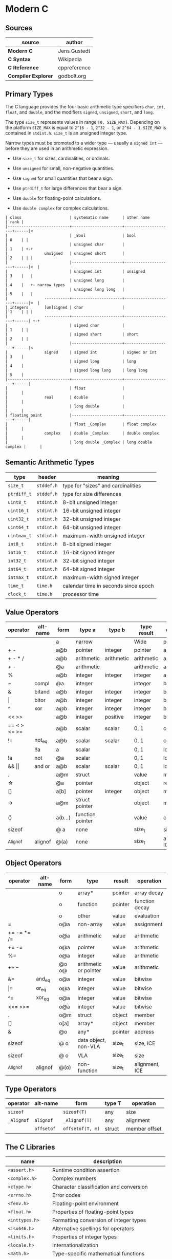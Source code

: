 * Modern C

** Sources

| source              | author       |
|---------------------+--------------|
| *Modern C*          | Jens Gustedt |
| *C Syntax*          | Wikipedia    |
| *C Reference*       | cppreference |
| *Compiler Explorer* | godbolt.org  |

** Primary Types

The C language provides the four basic arithmetic type specifiers ~char~, ~int~, ~float~,
and ~double~, and the modifiers ~signed~, ~unsigned~, ~short~, and ~long~.

The type ~size_t~ represents values in range ~[0, SIZE_MAX]~. Depending on the platform ~SIZE_MAX~
is equal to ~2^16 - 1~, ~2^32 - 1~, or ~2^64 - 1~. ~SIZE_MAX~ is contained in ~stdint.h~. ~size_t~
is an unsigned integer type.

Narrow types must be promoted to a wider type — usually a ~signed int~ — before they are used
in an arithmetic expression.

- Use ~size_t~ for sizes, cardinalities, or ordinals.

- Use ~unsigned~ for small, non-negative quantities.

- Use ~signed~ for small quantities that bear a sign.

- Use ~ptrdiff_t~ for large differences that bear a sign.

- Use ~double~ for floating-point calculations.

- Use ~double complex~ for complex calculations.

#+begin_example
  | class                     | systematic name      | other name          | rank |
  |---------------------------+----------------------+---------------------+------|<
  |                           | _Bool                | bool                | 0    | |
  |                           | unsigned char        |                     | 1    | +-+
  |                unsigned   | unsigned short       |                     | 2    | | |
  |                           |----------------------+---------------------+------|<  |
  |                           | unsigned int         | unsigned            | 3    |   |
  |                           | unsigned long        |                     | 4    |   +- narrow types
  |                           | unsigned long long   |                     | 5    |   |
  |                -----------+----------------------+---------------------+------|<  |
  | integers       [un]signed | char                 |                     | 1    | | |
  |                -----------+----------------------+---------------------+------| +-+
  |                           | signed char          |                     | 1    | |
  |                           | signed short         | short               | 2    | |
  |                           |----------------------+---------------------+------|<
  |                signed     | signed int           | signed or int       | 3    |
  |                           | signed long          | long                | 4    |
  |                           | signed long long     | long long           | 5    |
  |---------------------------+----------------------+---------------------+------|
  |                           | float                |                     |      |
  |                real       | double               |                     |      |
  |                           | long double          |                     |      |
  | floating point            |----------------------+---------------------+------|
  |                           | float _Complex       | float complex       |      |
  |                complex    | double _Complex      | double complex      |      |
  |                           | long double _Complex | long double complex |      |
#+end_example

** Semantic Arithmetic Types

| type        | header     | meaning                              |
|-------------+------------+--------------------------------------|
| ~size_t~    | ~stddef.h~ | type for "sizes" and cardinalities   |
|-------------+------------+--------------------------------------|
| ~ptrdiff_t~ | ~stddef.h~ | type for size differences            |
|-------------+------------+--------------------------------------|
| ~uint8_t~   | ~stdint.h~ | 8-bit unsigned integer               |
|-------------+------------+--------------------------------------|
| ~uint16_t~  | ~stdint.h~ | 16-bit unsigned integer              |
|-------------+------------+--------------------------------------|
| ~uint32_t~  | ~stdint.h~ | 32-bit unsigned integer              |
|-------------+------------+--------------------------------------|
| ~uint64_t~  | ~stdint.h~ | 64-bit unsigned integer              |
|-------------+------------+--------------------------------------|
| ~uintmax_t~ | ~stdint.h~ | maximum-width unsigned integer       |
|-------------+------------+--------------------------------------|
| ~int8_t~    | ~stdint.h~ | 8-bit signed integer                 |
|-------------+------------+--------------------------------------|
| ~int16_t~   | ~stdint.h~ | 16-bit signed integer                |
|-------------+------------+--------------------------------------|
| ~int32_t~   | ~stdint.h~ | 32-bit signed integer                |
|-------------+------------+--------------------------------------|
| ~int64_t~   | ~stdint.h~ | 64-bit signed integer                |
|-------------+------------+--------------------------------------|
| ~intmax_t~  | ~stdint.h~ | maximum-width signed integer         |
|-------------+------------+--------------------------------------|
| ~time_t~    | ~time.h~   | calendar time in seconds since epoch |
|-------------+------------+--------------------------------------|
| ~clock_t~   | ~time.h~   | processor time                       |

** Value Operators

| operator          | alt-name | form    | type a           | type b     | type result | operation      |
|-------------------+----------+---------+------------------+------------+-------------+----------------|
|                   |          | a       | narrow           |            | Wide        | promotion      |
| + -               |          | a@b     | pointer          | integer    | pointer     | arithmetic     |
| + - * /           |          | a@b     | arithmetic       | arithmetic | arithmetic  | arithmetic     |
| + -               |          | @a      | arithmetic       |            | arithmetic  | arithmetic     |
| %                 |          | a@b     | integer          | integer    | integer     | arithmetic     |
| ~                 | compl    | @a      | integer          |            | integer     | bitwise        |
| &                 | bitand   | a@b     | integer          | integer    | integer     | bitwise        |
| \vert{}           | bitor    | a@b     | integer          | integer    | integer     | bitwise        |
| ^                 | xor      | a@b     | integer          | integer    | integer     | bitwise        |
| << >>             |          | a@b     | integer          | positive   | integer     | bitwise        |
| == < > <= >=      |          | a@b     | scalar           | scalar     | 0, 1        | comparison     |
| !=                | not_eq   | a@b     | scalar           | scalar     | 0, 1        | comparsion     |
|                   | !!a      | a       | scalar           |            | 0, 1        | logic          |
| !a                | not      | @a      | scalar           |            | 0, 1        | logic          |
| && \vert{}\vert{} | and or   | a@b     | scalar           | scalar     | 0, 1        | logic          |
| .                 |          | a@m     | struct           |            | value       | member         |
| \star{}           |          | @a      | pointer          |            | object      | reference      |
| []                |          | a[b]    | pointer          | integer    | object      | member         |
| ->                |          | a@m     | struct pointer   |            | object      | member         |
| ()                |          | a(b...) | function pointer |            | value       | call           |
| sizeof            |          | @ a     | none             |            | size_t      | size, ICE      |
| _Alignof          | alignof  | @(a)    | none             |            | size_t      | alignment, ICE |

** Object Operators

| operator    | alt-name | form  | type                  | result  | operation      |
|-------------+----------+-------+-----------------------+---------+----------------|
|             |          | o     | array*                | pointer | array decay    |
|             |          | o     | function              | pointer | function decay |
|             |          | o     | other                 | value   | evaluation     |
| =           |          | o@a   | non-array             | value   | assignment     |
| += -= *= /= |          | o@a   | arithmetic            | value   | arithmetic     |
| += -=       |          | o@a   | pointer               | value   | arithmetic     |
| %=          |          | o@a   | integer               | value   | arithmetic     |
| ++ --       |          | @o o@ | arithmetic or pointer | value   | arithmetic     |
| &=          | and_eq   | o@a   | integer               | value   | bitwise        |
| \vert{}=    | or_eq    | o@a   | integer               | value   | bitwise        |
| ^=          | xor_eq   | o@a   | integer               | value   | bitwise        |
| <<= >>=     |          | o@a   | integer               | value   | bitwise        |
| .           |          | o@m   | struct                | object  | member         |
| []          |          | o[a]  | array*                | object  | member         |
| &           |          | @o    | any*                  | pointer | address        |
| sizeof      |          | @ o   | data object, non-VLA  | size_t  | size, ICE      |
| sizeof      |          | @ o   | VLA                   | size_t  | size           |
| _Alignof    | alignof  | @(o)  | non-function          | size_t  | alignment, ICE |

** Type Operators

| operator   | alt-name   | form             | type T | operation     |
|------------+------------+------------------+--------+---------------|
| ~sizeof~   |            | ~sizeof(T)~      | any    | size          |
| ~_Alignof~ | ~alignof~  | ~_Alignof(T)~    | any    | alignment     |
|            | ~offsetof~ | ~offsetof(T, m)~ | struct | member offset |

** The C Libraries

| name              | description                                  |
|-------------------+----------------------------------------------|
| ~<assert.h>~      | Runtime condition assertion                  |
| ~<complex.h>~     | Complex numbers                              |
| ~<ctype.h>~       | Character classification and conversion      |
| ~<errno.h>~       | Error codes                                  |
| ~<fenv.h>~        | Floating-point environment                   |
| ~<float.h>~       | Properties of floating-point types           |
| ~<inttypes.h>~    | Formatting conversion of integer types       |
| ~<iso646.h>~      | Alternative spellings for operators          |
| ~<limits.h>~      | Properties of integer types                  |
| ~<locale.h>~      | Internationalization                         |
| ~<math.h>~        | Type-specific mathematical functions         |
| ~<setjmp.h>~      | Non-local jumps                              |
| ~<signal.h>~      | Signal-handling functions                    |
| ~<stdalign.h>~    | Alignment of objects                         |
| ~<stdarg.h>~      | Functions with varying numbers of arguments  |
| ~<stdatomic.h>~   | Atomic operations                            |
| ~<stdbool.h>~     | Booleans                                     |
| ~<stddef.h>~      | Basic types and macros                       |
| ~<stdint.h>~      | Exact-width integer types                    |
| ~<stdio.h>~       | Input and output                             |
| ~<stdlib.h>~      | Basic functions                              |
| ~<stdnoreturn.h>~ | Non-returning functions                      |
| ~<string.h>~      | String handling                              |
| ~<tgmath.h>~      | Type-generic mathematical functions          |
| ~<threads.h>~     | Threads and control structures               |
| ~<time.h>~        | Handling time                                |
| ~<uchar.h>~       | Unicode characters                           |
| ~<wchar.h>~       | Wide strings                                 |
| ~<wctype.h>~      | Wide character classification and conversion |

** Derived Data Types

- Arrays :: Combine items that all have the same base type.

  - fixed-length arrays (FLA)

  - variable-length arrays (VLA)

- Structures :: Combine items that may have different base types.

- Pointers :: Entities that refer to an object in memory, are null, or are indeterminate.

- Unions :: Overlay items of different base types in the same memory location.

- typedef :: Creates a new name for an existing type.

*** Arrays

- Arrays are not pointers, although the two are closely related.

- An array in a condition evaluates ~true~. The truth comes from the array decay operation.

- There are array objects but no array values.

- Arrays can't be compared.

- Arrays can't be assigned to.

- *VLAs* can't have initializers.

- *VLAs* can't be declared outside functions.

- The length of an *FLA* is determined by an integer constant expression (*ICE*) or
  by an initializer.

- An array-length specification must be strictly positive.

- An array with a length that is not an integer constant expression is a *VLA*.

- The length of array ~A~ is ~(sizeof A)/(sizeof A[0])~.

- The innermost dimension of an array parameter to a function is lost.

- Don't use the ~sizeof~ operator on array parameters to functions.

- Array parameters behave as if the array is *passed by reference*.

- A string is a 0-terminated array of *char*. An array of *char* without a 0-terminator
  is not a string.

#+begin_src c
  // Equivalent declarations.
  char ted1    = "ted";
  char ted2    = { "ted" };
  char ted3    = { 't', 'e', 'd', '\0' };
  char ted4[4] = { 't', 'e', 'd' };

  // Not a string.
  char ted5[3] = { 't', 'e', 'd' };
#+end_src

- Using a string function with a non-string has undefined behavior.

*** Pointers

The term *pointer* stands for a special derived type construct that "points" or "refers" to
something. Pointers are considered scalar values: arithmetic operations are defined for them,
such as offset addition and subtraction. They have state, including a dedicated null state.

- ~*~ (object-of) operator :: In a declaration, the operator declares a new pointer type.
  In an expression, the operator accesses an object to which a pointer refers.

- ~&~ (address-of) operator :: Refers to an object through its address.

- Pointers are either valid, null, or indeterminate.

- Initialization or assignment with ~0~ makes a pointer null.

- In logical expressions, pointers evaluate to ~false~ if they are null.

- Indeterminate pointers lead to undefined behavior. If we can't ensure that a pointer
  is valid, we must at least ensure that it is set to null.

- Always initialize pointers.

- Using the *object-of* operator, (*\star{}*), with an indeterminate or null pointer has
  undefined behavior. An indeterminate pointer might access a random object in memory,
  whereas a null pointer will crash a program. This null pointer behavior is considered
  a feature.

- A valid pointer points to the first element of an array of its reference type.
  In other words, a pointer may reference either a single value in memory or an
  array of unknown length *n*.

#+begin_src c
  void swap(double* p1, double* p2) {
    double temp = *p1;
    *p1 = *p2;
    *p2 = temp;
  }

  // - equivalent ->

  void swap(double p1[static 1], double p2[static 1]) {
    double temp = p1[0];
    p1[0] = p2[0];
    p2[0] = temp;
  }
#+end_src

**** Pointer Arithmetic

#+begin_src c
  // === Sum 1 ===
  //
  //      0              i              length - 1
  //       --------       --------       --------
  // a -> | double | ... | double | ... | double |
  //       --------       --------       --------
  //                          ^
  //                          |
  //                        a + i
  //
  double sum(size_t length, double const* a) {
    double sum = 0.0;
    for (size_t i = 0; i < length; i += 1) {
      sum += *(a + i);
    }
    return sum;
  }

  // === Sum 2 ===
  //
  //      0              i              length - 1
  //       --------       --------       --------
  // a -> | double | ... | double | ... | double | ...
  //       --------       --------       --------
  //                     ^                             ^
  //                     |                             |
  //                     p                           a + length
  //
  double sum(size_t length, double const* a) {
    double sum = 0.0;
    for (double const* p = a; p < a+length; p += 1) {
      sum += *p;
    }
    return sum;
  }

  // === Sum 3 ===
  //
  //      0              i              length - 1
  //       --------       --------       --------
  // a -> | double | ... | double | ... | double | ...
  //       --------       --------       --------
  //                     ^                             ^
  //                     |                             |
  //                     a                            end
  //
  double sum(size_t length, double const* a) {
    double sum = 0.0;
    for (double const*const end = a + length; a < end; a += 1) {
      sum += *a;
    }
    return sum;
  }

  // === Decrement ===
  pointer--
  // - equivalent ->
  pointer - 1 * sizeof(type)

  // === Increment ===
  pointer++
  // - equivalent ->
  pointer + 1 * sizeof(type)

  //  === Memory ===
  //  -----------------------------------
  // | 0 | 1 | 2 | 3 | 4 | 5 | 6 | 7 | 8 |
  //  -----------------------------------
  //   <---------------^--------------->
  //  ptr--           ptr             ptr++
  //
  //  where sizeof(type) = 4 bytes

  // === Addition ===
  pointer + 2
  // - equivalent ->
  pointer + 2 * sizeof(type)

  //  === Memory ===
  //  -----------------------------------
  // | 0 | 1 | 2 | 3 | 4 | 5 | 6 | 7 | 8 |
  //  -----------------------------------
  //   +------------------------------->
  //  ptr                          ptr + 2
  //
  //  where sizeof(type) = 4 bytes

  // === Subtraction ===
  pointer - 2
  // - equivalent ->
  pointer - 2 * sizeof(type)

  //  === Memory ===
  //  -----------------------------------
  // | 0 | 1 | 2 | 3 | 4 | 5 | 6 | 7 | 8 |
  //  -----------------------------------
  //   <-------------------------------+
  //  ptr - 2                         ptr
  //
  //  where sizeof(type) = 4 bytes
#+end_src

- The length of an array object cannot be reconstructed from a pointer.

- Pointers are not arrays but can refer to arrays.

- Only subtract pointers from elements of an array object — the same array object.
  Calculates the offset between two addresses.

#+begin_example
  // === Pointer Subtraction ===
  pointer 8 - pointer 4 = 4 bytes

  sizeof(integer) = 4 bytes

  4 / sizeof(integer) = offset 1
#+end_example

- All pointer differences have type ~ptrdiff_t~.

- Use ~ptrdiff_t~ to encode signed differences of positions or sizes.

- For printing, cast pointer values to ~void*~, and use the format ~%p~ specifier.

- Accessing an object that has a *trap representation* of its type is undefined behavior.

- trap representation :: A nonsense bit pattern that is unintentionally interpreted as
  a specific type.

- When dereferenced, a pointed-to object must be of the designated type.

- A pointer must point to a valid object or one position beyond a valid object or be null.

- Don't use ~NULL~. It hides more than it clarifies. Generally, use ~0~. Otherwise, use
  the sequence ~(void*)0~ for pointers.

| ~NULL~ expansion      | type               |
|-----------------------+--------------------|
| ~0U~                  | unsigned           |
| ~0~, ~'\0'~, ~enum 0~ | signed             |
| ~0UL~                 | unsigned long      |
| ~0L~                  | signed long        |
| ~0ULL~                | unsigned long long |
| ~0LL~                 | signed long long   |
| ~(void*)0~            | void*              |

- Don't hide pointers in a ~typedef~.

- Array and pointer access are the same. ~A[i]~ is equivalent to ~*(A + i)~

- array-to-pointer decay :: Evaluation of an array ~A~ returns ~&A[0]~. Whenever an array
  occurs that requires a value, it decays to a pointer and all additional information is
  lost.

- For structs, operations ~(*object).x~ and ~object->x~ are equivalent.

- In a function declaration, any array parameter rewrites to a pointer.

- Only the innermost dimension of an array parameter is rewritten. ~A[x][y]~ becomes ~(*A)[y]~.

- Declare length parameters before array parameters.

- The validity of array arguments to functions must be guaranteed by the programmer.

- function decay :: A function ~f~ without a following opening ~(~ decays to a pointer to
  its start.

- Function pointers must be used with their exact type. The calling conventions for functions
  with different prototypes may be quite different and the pointer itself tracks none of this.

- The function call operator ~(...)~ applies to function pointers.

In terms of the abstract state machine, pointer decay is always performed, and a function
is always called via a function pointer:

#+begin_src c
  double f(double x);

  // Equivalent calls to "f". Steps in the abstract state machine.
  f(7);     // Decay -> call
  (&f)(7);  // Address of -> call
  (*f)(7);  // Decay -> dereference -> decay -> call
  (*&f)(7); // Address of -> dereference -> decay -> call
  (&*f)(7); // Decay -> dereference -> address of -> call
#+end_src

*** Structures

#+begin_src c
  // Declare type.
  struct birds {
    char const* jay;
    char const* magpie;
    char const* raven;
    char const* chough;
  };

  struct birds names = {
    .jay    = "Joe",
    .magpie = "Frau",
    .raven  = "Lissy",
    .chough = "Henry",
  };

  // - Equivalent ->

  struct birds names;

  names.jay    = "Joe";
  names.magpie = "Frau";
  names.raven  = "Lissy";
  names.chough = "Henry";

  struct Point {
    double x;
    double y;
  };

  // === or ===

  typedef struct Point {
    double x;
    double y;
  } Point;

  Point coordinate = { 3, 4 };
  // As of C99, struct fields can be set by name.
  Point coordinate = { .x = 3, .y = 4 };
#+end_src

- Omitted structure initializers force the corresponding member to 0.

- A structure's initializer must initialize at least one member.

- Structure parameters are passed by value.

- Structures can be assigned with ~=~ but not compared with ~==~ or ~!=~.

- All struct declarations in a nested declaration have the same scope of visibility.

*** Type Aliases

- Forward-declare a ~struct~ within a ~typedef~ using the same identifier as the tag name.

#+begin_src c
  typedef struct birds birds;
  struct birds { ... };
#+end_src

- A ~typedef~ only creates an alias for a type, but never a new type.

- Identifier names terminating with ~_t~ for ~typdef~ are reserved by convention.

** Flexible Array Members

*Flexible Array Members are a feature introduced in the C99 standard that allow structs
to contain a variable-sized array, preferably declared as the last member. The structure
must contain at least one named member in addition to the flexible array. The size of
the structure is determined by the static size of its other members plus the
dynamically-allocated memory of the array.

#+begin_src c
  typedef struct Student {
    int id;
    // Convention to store the size of the flexible array.
    int size;
    // Flexible Array Member.
    char name[];
  } Student;

  Student* new_student(Student* student, int id, char name[]) {
    student = malloc(sizeof(*student) + sizeof(char) * strlen(name));

    student->id = id;
    strcpy(student->name, name);

    student->size = (sizeof(*student) + sizeof(char) * strlen(student->name));

    return student;
  }
#+end_src

** The C Memory Model

- Each pointer type is derived from another type, it base type. Each derived type is a distinct
  new type.

- Uniform memory model :: All objects are an assemblage of *bytes*. The ~sizeof~ operator
  measures the size of an object in terms of bytes that it uses. There are three distinct
  types that by definition use exactly one byte of memory: the character type ~char~,
  ~unsigned char~, and ~signed char~.

- ~sizeof(char)~ is ~1~ by definition.

- Every object ~A~ can be viewed as ~unsigned char[sizeof A]~. All objects can be inspected
  and manipulated as if they were arrays of a particular character type.

#+begin_example
  === Two's Complement Signed Representation — Little Endian Object Representation ===

                                          +---------------------------+
                                          |                   30      |
         Semantic Type                    | int32_t  -b₃₁2³¹ + Σ bᵢ2ⁱ |
                                          |                   i=0     |
                                          +---------------------------+
                                                        |
                                                        |
                                                     typedef
                                                        |
                                                        |
                                         +------------------------------+
                                         |                      30      |
            Basic Type                   | signed int  -b₃₁2³¹ + Σ bᵢ2ⁱ |
                                         |                      i=0     |
                                         +------------------------------+
                                                        |
                                                        |
                                               sign representation
                                                        |
                                  [3]           [2]     |     [1]         [0]
                            +-------------+-------------+------------+-----------+
  Binary Representation     | b31 ... b24 | b23 ... b16 | b15 ... b8 | b7 ... b0 |
                            +-------------+-------------+------------+-----------+
                                                        |
                                                        |
                                                    endianness
                                                        |
                               [0]             [1]      |      [2]             [3]
                        +---------------+---------------+---------------+---------------+
  Object Representation | unsigned char | unsigned char | unsigned char | unsigned char |
                        +---------------+---------------+---------------+---------------+
       unsigned char[4]  +0     |        +1     |        +2     |        +3     |
                        +---------------+---------------+---------------+---------------+
       Storage Instance | byte          | byte          | byte          | byte          |
                        +---------------+---------------+---------------+---------------+
                  void*  +0     |        +1     |        +2     |        +3     |
                        +---------------+---------------+---------------+---------------+
     OS/Physical Memory | byte          | byte          | byte          | byte          |
                        +---------------+---------------+---------------+---------------+
#+end_example

- Use the type ~char~ for character and string data.

- Use the type ~unsigned char~ as the atom of all object types.

- The ~sizeof~ operator can be applied to objects and object types.

- The size of all objects of type ~T~ is ~sizeof(T)~.

#+begin_quote
  "Unfortunately, the types that are used to compose all other object types are derived
   from *char*, the type we looked at for the characters of strings. This is merely a
   historical accident, and you shouldn’t read too much into it. In particular, you
   should clearly distinguish the two different use cases."

  — Jens Gustedt
#+end_quote

- With the exclusion of character types, only pointers of the same base type may alias.

*** Pointers to Unspecific Objects

The object representation ~unsigned char[sizeof A]~ of object ~A~ provides access to
memory that is stripped of its original type information. C has a tool to handle such
pointers more generically. These are pointers to non-type ~void~.

- Any object pointer converts to and from ~void*~. Think of a ~void*~ pointer that holds the
  address of an existing object as a pointer into a storage instance that holds that object.
  Object pointers are considered separate from function pointers.

- An object has storage, type, and value.

- Converting an object pointer to ~void*~ and then back to the same type is the identity
  operation. Converting to ~void*~ loses the type information, but the value remains intact.

- Casting :: ~(T)X~ casts an expression of type ~X~ to type ~T~.

#+begin_quote
  "In addition to the implicit conversions that we have seen until now, C also allows us to
   convert explicitly using casts. With a cast, you are telling the compiler that you know
   better than it does, that the type of the object behind the pointer is not what it thinks,
   and that it should shut up. In most use cases that I have come across in real life, the
   compiler was right and the programmer was wrong: even experienced programmers tend to abuse
   casts to hide poor design decisions concerning types."

  — Jens Gustedt
#+end_quote

- Effective Types :: To cope with the different views of the same object that pointers may provide,
  C has introduced the concept of effective types, which heavily restrict how an object can be
  accessed.

- Objects must be accessed through their effective type or through a pointer to a character type.

- Any member of an object that has an effective ~union~ type can be accessed at any time, provided
  the byte representation amounts to a valid value of the access type.

- The effective type of a variable or compound literal is the type of its declaration.

- Variables and compound literals must be accessed through their declared type or through a
  pointer to a character type. Any object can be seen as being composed of ~unsigned char~,
  but no array of unsigned chars can be used through another type.

- Memory can be aligned differently according to the need for a specific data type.
  Most non-character types must start at a particular byte position — usually a word boundary.
  Only particular arrays of ~unsigned char~ can represent particular object types.

** Storage

- Static :: Either objects defined in file scope or variables declared within function blocks
  that are prefixed with the storage specifier ~static~. These object lifetimes span the entire
  program execution, either being completely defined at compile time or resolved by a system's
  startup procedure.

  - *static storage duration* is not the same as declaring a variable with the *storage class*
    ~static~. The latter ensures that a variable or function has internal linkage.

  - Objects with static storage duration are always initialized.

- Automatic :: Any block-scope variables that are not declared ~static~, block-scope compound
  literals, and some temporary objects that are returned by function calls. They are typically
  local variables created when program execution enters the scope in which they are defined
  and are destroyed when that scope is exited. Such object lifetimes can be determined by the
  compiler.

  - Unless they are VLA or temporary objects, automatic objects have a lifetime corresponding
    to the execution of their block of definition.

  - For an object that is not VLA, lifetime starts when the scope of the definition is entered,
    and it ends when that scope is left.

  - Initializers of automatic variables and compound literals are evaluated each time the
    definition is met.

  - Each recursive call to a function creates a new local instance of an automatic object.

  - The ~&~ operator is not allowed for variables declared with ~register~, meaning variables
    declared with ~register~ can't alias.

- Allocated :: Objects that are created and destroyed at runtime via ~malloc~ and related
  allocation functions. These storage instances are byte arrays and do not have interpretation
  as objects. They acquire an effective type only after something is stored inside them. Each
  newly-allocated array returns ~void*~, a pointer without type information. Assignment converts
  the pointer to its effective type.

  - ~malloc~ indicates failure by a returning a null pointer value — typically ~(void*)0~.

  - For every allocation, there must be a ~free~. Only call ~free~ with pointers as they
    are returned by ~malloc~, ~calloc~, ~aligned_alloc~, or ~realloc~.

#+begin_src c
  #include <stdlib.h>

  void* malloc(size_t size);
  void* free(void* ptr);
  // calloc (clear allocate) sets all bits of new storage to 0.
  void* calloc(size_t nmemb, size_t size);
  void* realloc(void* ptr, size_t size);
  void* aligned_alloc(size_t alignment, size_t size);
#+end_src

| storage class   | lifetime                      | scope                     | default initializer    |
|-----------------+-------------------------------+---------------------------+------------------------|
| ~auto~          | block (stack)                 | block                     | uninitialized          |
| ~register~      | block (stack or CPU register) | block                     | uninitialized          |
| ~static~        | program                       | block or unit compilation | zero                   |
| ~extern~        | program                       | global (entire program)   | zero                   |
| ~_Thread_local~ | thread                        |                           |                        |
| none            | dynamic (heap)                |                           | zero if using ~calloc~ |

** The State Machine: C to Assembly

*** Numbers Loop

**** C Source Code

#+begin_src c
  int add(int x, int y) {
      return x + y;
  }

  int main (int argc, char *argv[]) {
      int index =  0;
      int bound = 10;
      int sum   =  0;

      int numbers[10] = { 1, 2, 3, 4, 5, 6, 7, 8, 9, 10 };

      while (index <= bound) {
          sum = add(sum, numbers[index]);
          index += 1;
      }

      return 0;
  }
#+end_src

**** Assembly Output ~x86-64 gcc 14.2~

#+begin_src asm
  add:
          push    rbp                           ; <+
          mov     rbp, rsp                      ;  |
          mov     DWORD PTR [rbp-4], edi        ;  |- Setup state for "add" function;
          mov     DWORD PTR [rbp-8], esi        ;  |
          mov     edx, DWORD PTR [rbp-4]        ;  |
          mov     eax, DWORD PTR [rbp-8]        ; <+
          add     eax, edx                      ; <-- Call the add operator.
          pop     rbp                           ; <-- Return to caller of "add" function.
          ret                                   ; <+
  main:
          push    rbp                           ; <+
          mov     rbp, rsp                      ;  |
          sub     rsp, 80                       ;  |- Setup up state for "main" function.
          mov     DWORD PTR [rbp-68], edi       ;  |
          mov     QWORD PTR [rbp-80], rsi       ; <+
          mov     DWORD PTR [rbp-4], 0          ; <-- Move 0 into "index".
          mov     DWORD PTR [rbp-12], 10        ; <-- Move 10 into "bound".
          mov     DWORD PTR [rbp-8], 0          ; <-- Move 0 into "sum".
          mov     DWORD PTR [rbp-64], 1         ; <+
          mov     DWORD PTR [rbp-60], 2         ;  |
          mov     DWORD PTR [rbp-56], 3         ;  |
          mov     DWORD PTR [rbp-52], 4         ;  |
          mov     DWORD PTR [rbp-48], 5         ;  |- Setup "numbers" array.
          mov     DWORD PTR [rbp-44], 6         ;  |
          mov     DWORD PTR [rbp-40], 7         ;  |
          mov     DWORD PTR [rbp-36], 8         ;  |
          mov     DWORD PTR [rbp-32], 9         ;  |
          mov     DWORD PTR [rbp-28], 10        ; <+
          jmp     .L4                           ; <-- Jump to "while" loop section of "main".
  .L5:
          mov     eax, DWORD PTR [rbp-4]        ; <-- Move "index" into register "eax".
          cdqe                                  ; <-- RAX := SignExtend(EAX)
          mov     edx, DWORD PTR [rbp-64+rax*4] ; <-- Index into "numbers" array.
          mov     eax, DWORD PTR [rbp-8]        ; <-- Move "sum" into "eax" register.
          mov     esi, edx                      ; <-- Move "numbers[index]" into "esi" register
          mov     edi, eax                      ; <-- Move "sum" from "eax" register to "edi" register.
          call    add                           ; <-- Call "add" function.
          mov     DWORD PTR [rbp-8], eax        ; <-- Move result into "sum" register.
          add     DWORD PTR [rbp-4], 1          ; <-- Add 1 into "index" register
  .L4:
          mov     eax, DWORD PTR [rbp-4]        ; <+
          cmp     eax, DWORD PTR [rbp-12]       ;  |- Setup "while" loop and jump to body if condition is satisfied.
          jle     .L5                           ; <+
          mov     eax, 0                        ; <-- Return success code 0 from "main".
          leave                                 ; <-- Exit "main".
          ret                                   ; <+
#+end_src

*** Copy String

**** C Source Code

#+begin_src c
  #include <stdlib.h>

  char* copy_string(char* destination, const char* source) {
      char* saved = destination;
      while (*source != '\0') {
          *destination = *source;
          source += 1;
          destination += 1;
      }
      *destination = '\0';
      return saved;
  }

  const char* name = "Jared Clarke";

  int main(int argc, char* argv[]) {
      char* text = malloc(13);
      copy_string(text, name);
      free(text);
      text = NULL;
      return 0;
  }
#+end_src

**** Assembly Output ~x86-64 gcc 14.2~

#+begin_src asm
  copy_string:
          push    rbp                      ; <+
          mov     rbp, rsp                 ;  |- Set up state for "copy_string" function.
          mov     QWORD PTR [rbp-24], rdi  ;  |
          mov     QWORD PTR [rbp-32], rsi  ; <+
          mov     rax, QWORD PTR [rbp-24]  ; <-- Save the first pointer to "destination".
          mov     QWORD PTR [rbp-8], rax   ; <+
          jmp     .L2                      ; <-- Jump to "while" loop.
  .L3:
          mov     rax, QWORD PTR [rbp-32]  ; <+
          movzx   edx, BYTE PTR [rax]      ;  |- Copy value from "source" to "destination".
          mov     rax, QWORD PTR [rbp-24]  ;  |
          mov     BYTE PTR [rax], dl       ; <+
          add     QWORD PTR [rbp-32], 1    ; <-- Increment pointer to "source".
          add     QWORD PTR [rbp-24], 1    ; <-- Increment pointer to "destination".
  .L2:
          mov     rax, QWORD PTR [rbp-32]  ; <+
          movzx   eax, BYTE PTR [rax]      ;  |- If predicate is satisfied, jump to "while" block.
          test    al, al                   ;  |
          jne     .L3                      ; <+
          mov     rax, QWORD PTR [rbp-24]  ; <+- Append '\0' to end of "destination" array.
          mov     BYTE PTR [rax], 0        ; <+
          mov     rax, QWORD PTR [rbp-8]   ; <-- Return first pointer to "destination".
          pop     rbp                      ; <+- Return to caller of "copy_string".
          ret                              ; <+
  .LC0:
          .string "Jared Clarke"           ; <-- String literal.
  name:
          .quad   .LC0
  main:
          push    rbp                      ; <+
          mov     rbp, rsp                 ;  |
          sub     rsp, 32                  ;  |- Set up state for "main" function.
          mov     DWORD PTR [rbp-20], edi  ;  |
          mov     QWORD PTR [rbp-32], rsi  ; <+
          mov     edi, 13                  ; <+
          call    malloc                   ;  |- Allocate a 13-part array of type "char".
          mov     QWORD PTR [rbp-8], rax   ; <+
          mov     rdx, QWORD PTR name[rip] ; <+
          mov     rax, QWORD PTR [rbp-8]   ;  |
          mov     rsi, rdx                 ;  |- Call "copy_string".
          mov     rdi, rax                 ;  |
          call    copy_string              ; <+
          mov     rax, QWORD PTR [rbp-8]   ; <+
          mov     rdi, rax                 ;  |- Free memory for "text".
          call    free                     ; <+
          mov     QWORD PTR [rbp-8], 0     ; <-- Set "text" pointer to NULL.
          mov     eax, 0                   ; <-- Return success code 0 from "main" function.
          leave                            ; <-- Exit "main" function.
          ret                              ; <+
#+end_src

*** Add Vectors

**** C Source Code

#+begin_src c
  typedef struct Vec2 {
      float x;
      float y;
  } Vec2;

  Vec2 add(Vec2 v1, Vec2 v2) {
      Vec2 result = { v1.x + v2.x, v1.y + v2.y };
      return result;
  }

  int main(int argc, const char* argv[]) {
      Vec2 v1 = { 3.0, 4.0 };
      Vec2 v2 = { 7.0, 11.0 };
      Vec2 v3 = add(v1, v2);
      return 0;
  }
#+end_src

**** Assembly Output ~x86-64 gcc 14.2~

#+begin_src asm
  add:
          push    rbp                       ; <+
          mov     rbp, rsp                  ;  |- Set up state for "add" function.
          movq    QWORD PTR [rbp-24], xmm0  ;  |
          movq    QWORD PTR [rbp-32], xmm1  ; <+
          movss   xmm1, DWORD PTR [rbp-24]  ; <+
          movss   xmm0, DWORD PTR [rbp-32]  ;  |
          addss   xmm0, xmm1                ;  |
          movss   DWORD PTR [rbp-8], xmm0   ;  |- Add "v1" to "v2" and place sum in "result".
          movss   xmm1, DWORD PTR [rbp-20]  ;  |
          movss   xmm0, DWORD PTR [rbp-28]  ;  |
          addss   xmm0, xmm1                ;  |
          movss   DWORD PTR [rbp-4], xmm0   ; <+
          mov     rax, QWORD PTR [rbp-8]    ; <-- Return "result".
          movq    xmm0, rax                 ; <+
          pop     rbp                       ;  |- Return to caller of "add" function.
          ret                               ; <+
  main:
          push    rbp                       ; <+
          mov     rbp, rsp                  ;  |
          sub     rsp, 48                   ;  |- Set up state for "main" function.
          mov     DWORD PTR [rbp-36], edi   ;  |
          mov     QWORD PTR [rbp-48], rsi   ; <+
          movss   xmm0, DWORD PTR .LC0[rip] ; <+
          movss   DWORD PTR [rbp-8], xmm0   ;  |- Declare and initialize "v1".
          movss   xmm0, DWORD PTR .LC1[rip] ;  |
          movss   DWORD PTR [rbp-4], xmm0   ; <+
          movss   xmm0, DWORD PTR .LC2[rip] ; <+
          movss   DWORD PTR [rbp-16], xmm0  ;  |- Declare and initialize "v2".
          movss   xmm0, DWORD PTR .LC3[rip] ;  |
          movss   DWORD PTR [rbp-12], xmm0  ; <+
          movq    xmm0, QWORD PTR [rbp-16]  ; <+
          mov     rax, QWORD PTR [rbp-8]    ;  |
          movdqa  xmm1, xmm0                ;  |
          movq    xmm0, rax                 ;  |- Call "add" on "v1" and "v2" and place result in "v3".
          call    add                       ;  |
          movq    rax, xmm0                 ;  |
          mov     QWORD PTR [rbp-24], rax   ; <+
          mov     eax, 0                    ; <-- Return success code 0 from "main" function.
          leave                             ; <-- Exit "main" function.
          ret                               ; <+
  .LC0:
          .long   1077936128                ; <--  3.0f
  .LC1:                                     ;
          .long   1082130432                ; <--  4.0f
  .LC2:                                     ;
          .long   1088421888                ; <--  7.0f
  .LC3:                                     ;
          .long   1093664768                ; <-- 11.0f
#+end_src
